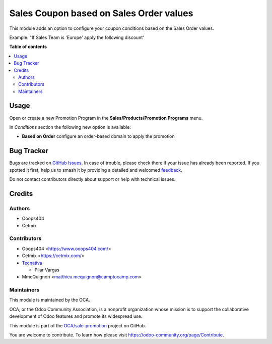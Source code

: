 ========================================
Sales Coupon based on Sales Order values
========================================

.. 
   !!!!!!!!!!!!!!!!!!!!!!!!!!!!!!!!!!!!!!!!!!!!!!!!!!!!
   !! This file is generated by oca-gen-addon-readme !!
   !! changes will be overwritten.                   !!
   !!!!!!!!!!!!!!!!!!!!!!!!!!!!!!!!!!!!!!!!!!!!!!!!!!!!
   !! source digest: sha256:979b0c094347147f5111cfc8288b9cc8e5881d909d64fb41c068cc4f2ab4f187
   !!!!!!!!!!!!!!!!!!!!!!!!!!!!!!!!!!!!!!!!!!!!!!!!!!!!

.. |badge1| image:: https://img.shields.io/badge/maturity-Beta-yellow.png
    :target: https://odoo-community.org/page/development-status
    :alt: Beta
.. |badge2| image:: https://img.shields.io/badge/licence-AGPL--3-blue.png
    :target: http://www.gnu.org/licenses/agpl-3.0-standalone.html
    :alt: License: AGPL-3
.. |badge3| image:: https://img.shields.io/badge/github-OCA%2Fsale--promotion-lightgray.png?logo=github
    :target: https://github.com/OCA/sale-promotion/tree/17.0/sale_loyalty_criteria_order_based
    :alt: OCA/sale-promotion
.. |badge4| image:: https://img.shields.io/badge/weblate-Translate%20me-F47D42.png
    :target: https://translation.odoo-community.org/projects/sale-promotion-17-0/sale-promotion-17-0-sale_loyalty_criteria_order_based
    :alt: Translate me on Weblate
.. |badge5| image:: https://img.shields.io/badge/runboat-Try%20me-875A7B.png
    :target: https://runboat.odoo-community.org/builds?repo=OCA/sale-promotion&target_branch=17.0
    :alt: Try me on Runboat

|badge1| |badge2| |badge3| |badge4| |badge5|

This module adds an option to configure your coupon conditions based on
the Sales Order values.

Example: "If Sales Team is 'Europe' apply the following discount'

**Table of contents**

.. contents::
   :local:

Usage
=====

Open or create a new Promotion Program in the **Sales/Products/Promotion
Programs** menu.

In *Conditions* section the following new option is available:

- **Based on Order** configure an order-based domain to apply the
  promotion

Bug Tracker
===========

Bugs are tracked on `GitHub Issues <https://github.com/OCA/sale-promotion/issues>`_.
In case of trouble, please check there if your issue has already been reported.
If you spotted it first, help us to smash it by providing a detailed and welcomed
`feedback <https://github.com/OCA/sale-promotion/issues/new?body=module:%20sale_loyalty_criteria_order_based%0Aversion:%2017.0%0A%0A**Steps%20to%20reproduce**%0A-%20...%0A%0A**Current%20behavior**%0A%0A**Expected%20behavior**>`_.

Do not contact contributors directly about support or help with technical issues.

Credits
=======

Authors
-------

* Ooops404
* Cetmix

Contributors
------------

- Ooops404 <https://www.ooops404.com/>
- Cetmix <https://cetmix.com/>
- `Tecnativa <https://www.tecnativa.com>`__

  - Pilar Vargas

- MmeQuignon <matthieu.mequignon@camptocamp.com>

Maintainers
-----------

This module is maintained by the OCA.

.. image:: https://odoo-community.org/logo.png
   :alt: Odoo Community Association
   :target: https://odoo-community.org

OCA, or the Odoo Community Association, is a nonprofit organization whose
mission is to support the collaborative development of Odoo features and
promote its widespread use.

This module is part of the `OCA/sale-promotion <https://github.com/OCA/sale-promotion/tree/17.0/sale_loyalty_criteria_order_based>`_ project on GitHub.

You are welcome to contribute. To learn how please visit https://odoo-community.org/page/Contribute.

